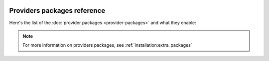  .. Licensed to the Apache Software Foundation (ASF) under one
    or more contributor license agreements.  See the NOTICE file
    distributed with this work for additional information
    regarding copyright ownership.  The ASF licenses this file
    to you under the Apache License, Version 2.0 (the
    "License"); you may not use this file except in compliance
    with the License.  You may obtain a copy of the License at

 ..   http://www.apache.org/licenses/LICENSE-2.0

 .. Unless required by applicable law or agreed to in writing,
    software distributed under the License is distributed on an
    "AS IS" BASIS, WITHOUT WARRANTIES OR CONDITIONS OF ANY
    KIND, either express or implied.  See the License for the
    specific language governing permissions and limitations
    under the License.

Providers packages reference
''''''''''''''''''''''''''''

Here's the list of the :doc:`provider packages <provider-packages>` and what they enable:

.. note::
    For more information on providers packages, see :ref:`installation:extra_packages`

.. contents:: :local:

.. jinja:: providers_ctx
    :debug: true

    {% for package in package_data.providers %}

    ``{{ package["package-name"] }}``
    {{ "=" * (section["name"]|length + 4) }}

    {% if package["description"] %}
    {{ package["description"] }}
    {% endif %}

    {% if package["versions"] %}
    To install, run:

    .. code-block:: bash

        pip install '{{ package["package-name"] }}'

    Available versions:
    {%- for version in package["versions"] %}``{{ version }}``{% if not loop.last %}, {% else %}.{% endif %}{%- endfor %}

    Reference: `PyPi repository <https://pypi.org/project/{{ package["package-name"] }}/>`__
    {% else %}

    .. warning::

      This package has not yet been released.

    {% endif %}
    {%- if package["python-module"] %}
    Python API Refernece: :mod:`{{ package["python-module"] }}`
    {% endif %}
    {% endfor %}
